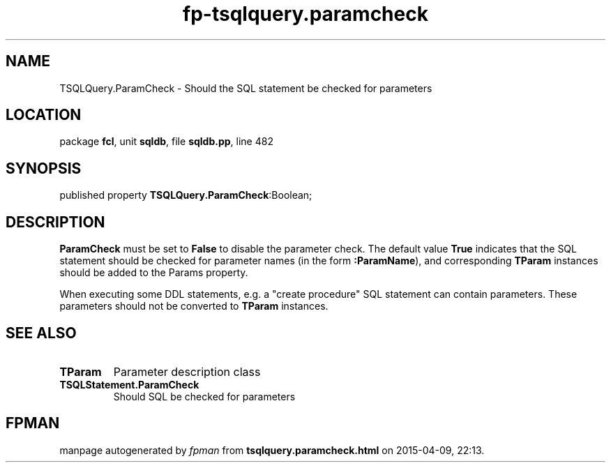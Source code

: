 .\" file autogenerated by fpman
.TH "fp-tsqlquery.paramcheck" 3 "2014-03-14" "fpman" "Free Pascal Programmer's Manual"
.SH NAME
TSQLQuery.ParamCheck - Should the SQL statement be checked for parameters
.SH LOCATION
package \fBfcl\fR, unit \fBsqldb\fR, file \fBsqldb.pp\fR, line 482
.SH SYNOPSIS
published property  \fBTSQLQuery.ParamCheck\fR:Boolean;
.SH DESCRIPTION
\fBParamCheck\fR must be set to \fBFalse\fR to disable the parameter check. The default value \fBTrue\fR indicates that the SQL statement should be checked for parameter names (in the form \fB:ParamName\fR), and corresponding \fBTParam\fR instances should be added to the Params property.

When executing some DDL statements, e.g. a "create procedure" SQL statement can contain parameters. These parameters should not be converted to \fBTParam\fR instances.


.SH SEE ALSO
.TP
.B TParam
Parameter description class
.TP
.B TSQLStatement.ParamCheck
Should SQL be checked for parameters

.SH FPMAN
manpage autogenerated by \fIfpman\fR from \fBtsqlquery.paramcheck.html\fR on 2015-04-09, 22:13.


